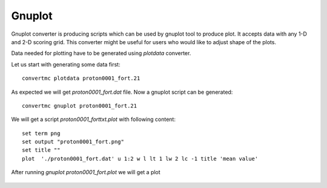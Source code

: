 Gnuplot
=======

Gnuplot converter is producing scripts which can be used by gnuplot tool to produce plot.
It accepts data with any 1-D and 2-D scoring grid. 
This converter might be useful for users who would like to adjust shape of the plots.

Data needed for plotting have to be generated using `plotdata` converter. 

Let us start with generating some data first::

    convertmc plotdata proton0001_fort.21

As expected we will get `proton0001_fort.dat` file. Now a gnuplot script can be generated::

    convertmc gnuplot proton0001_fort.21

We will get a script `proton0001_forttxt.plot` with following content::

    set term png
    set output "proton0001_fort.png"
    set title ""
    plot  './proton0001_fort.dat' u 1:2 w l lt 1 lw 2 lc -1 title 'mean value'

After running `gnuplot proton0001_fort.plot` we will get a plot

.. figure:: proton0001_forttxt.png
    :scale: 80 %
    :alt: sample file proton0001_forttxt.png generated with gnuplot converter
